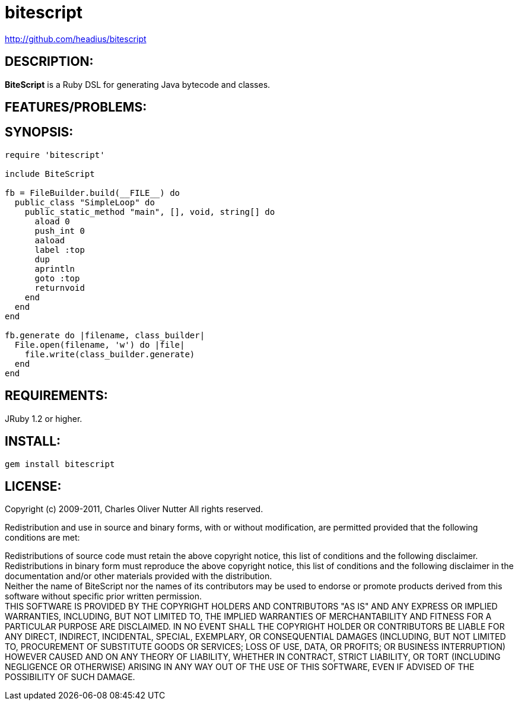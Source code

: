 = bitescript

http://github.com/headius/bitescript

== DESCRIPTION:

*BiteScript* is a Ruby DSL for generating Java bytecode and classes.

== FEATURES/PROBLEMS:

== SYNOPSIS:

[source,ruby]
----
require 'bitescript'

include BiteScript

fb = FileBuilder.build(__FILE__) do
  public_class "SimpleLoop" do
    public_static_method "main", [], void, string[] do
      aload 0
      push_int 0
      aaload
      label :top
      dup
      aprintln
      goto :top
      returnvoid
    end
  end
end

fb.generate do |filename, class_builder|
  File.open(filename, 'w') do |file|
    file.write(class_builder.generate)
  end
end
----

== REQUIREMENTS:

JRuby 1.2 or higher.

== INSTALL:

[source,sh]
gem install bitescript

== LICENSE:

Copyright (c) 2009-2011, Charles Oliver Nutter
All rights reserved.

Redistribution and use in source and binary forms, with or without modification, are permitted provided that the following conditions are met:

Redistributions of source code must retain the above copyright notice, this list of conditions and the following disclaimer.
Redistributions in binary form must reproduce the above copyright notice, this list of conditions and the following disclaimer in the documentation and/or other materials provided with the distribution. +
Neither the name of BiteScript nor the names of its contributors may be used to endorse or promote products derived from this software without specific prior written permission. +
THIS SOFTWARE IS PROVIDED BY THE COPYRIGHT HOLDERS AND CONTRIBUTORS "AS IS" AND ANY EXPRESS OR IMPLIED WARRANTIES, INCLUDING, BUT NOT LIMITED TO, THE IMPLIED WARRANTIES OF MERCHANTABILITY AND FITNESS FOR A PARTICULAR PURPOSE ARE DISCLAIMED. IN NO EVENT SHALL THE COPYRIGHT HOLDER OR CONTRIBUTORS BE LIABLE FOR ANY DIRECT, INDIRECT, INCIDENTAL, SPECIAL, EXEMPLARY, OR CONSEQUENTIAL DAMAGES (INCLUDING, BUT NOT LIMITED TO, PROCUREMENT OF SUBSTITUTE GOODS OR SERVICES; LOSS OF USE, DATA, OR PROFITS; OR BUSINESS INTERRUPTION) HOWEVER CAUSED AND ON ANY THEORY OF LIABILITY, WHETHER IN CONTRACT, STRICT LIABILITY, OR TORT (INCLUDING NEGLIGENCE OR OTHERWISE) ARISING IN ANY WAY OUT OF THE USE OF THIS SOFTWARE, EVEN IF ADVISED OF THE POSSIBILITY OF SUCH DAMAGE.
